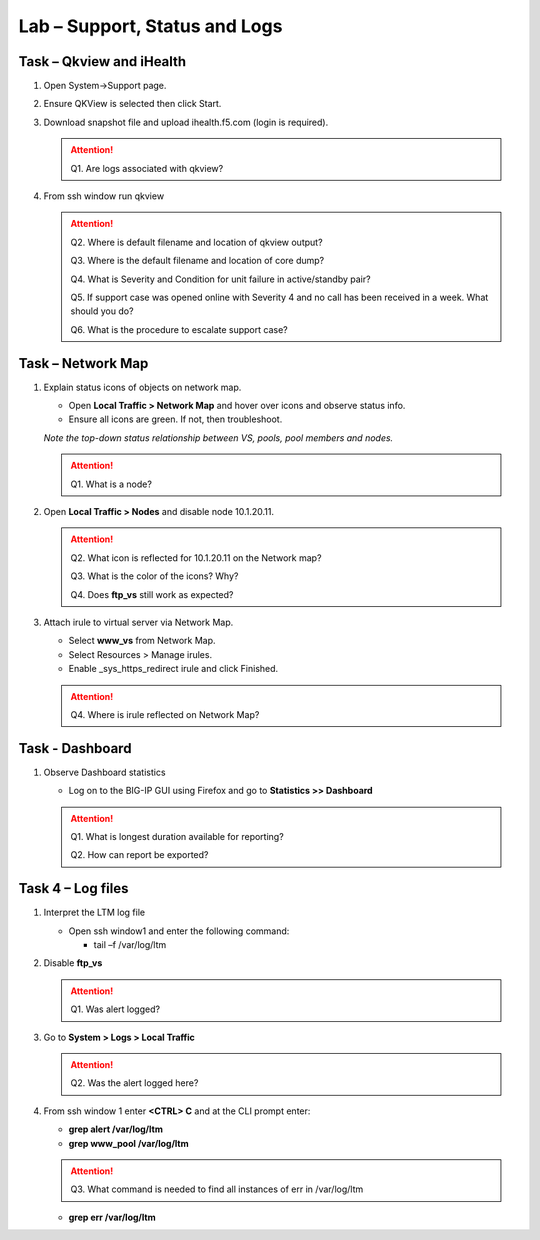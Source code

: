 Lab – Support, Status and Logs
------------------------------

Task – Qkview and iHealth
~~~~~~~~~~~~~~~~~~~~~~~~~

#. Open System->Support page.

#. Ensure QKView is selected then click Start.

#. Download snapshot file and upload ihealth.f5.com (login is required).

   .. ATTENTION::
      Q1. Are logs associated with qkview?

#. From ssh window run qkview

   .. ATTENTION::
      Q2. Where is default filename and location of qkview output?

      Q3. Where is the default filename and location of core dump?

      Q4. What is Severity and Condition for unit failure in active/standby pair?

      Q5. If support case was opened online with Severity 4 and no call has been received in a week. What should you do?

      Q6. What is the procedure to escalate support case?

Task – Network Map
~~~~~~~~~~~~~~~~~~~~

#. Explain status icons of objects on network map.

   - Open **Local Traffic > Network Map** and hover over icons and observe status info.

   - Ensure all icons are green. If not, then troubleshoot.

   *Note the top-down status relationship between VS, pools, pool members and nodes.*

   .. ATTENTION::
      Q1. What is a node?

#. Open **Local Traffic > Nodes** and disable node 10.1.20.11.

   .. ATTENTION::
      Q2. What icon is reflected for 10.1.20.11 on the Network map?

      Q3. What is the color of the icons? Why?

      Q4. Does **ftp\_vs** still work as expected?

#. Attach irule to virtual server via Network Map.

   - Select **www\_vs** from Network Map.

   - Select Resources > Manage irules.

   - Enable \_sys\_https\_redirect irule and click Finished.

   .. ATTENTION::
      Q4. Where is irule reflected on Network Map?

Task - Dashboard
~~~~~~~~~~~~~~~~~~

#. Observe Dashboard statistics

   - Log on to the BIG-IP GUI using Firefox and go to **Statistics >> Dashboard**

   .. ATTENTION::
      Q1. What is longest duration available for reporting?

      Q2. How can report be exported?

Task 4 – Log files
~~~~~~~~~~~~~~~~~~

#. Interpret the LTM log file

   - Open ssh window1 and enter the following command:

     - tail –f /var/log/ltm

#. Disable **ftp\_vs**

   .. ATTENTION::
      Q1. Was alert logged?

#. Go to **System > Logs > Local Traffic**

   .. ATTENTION::
      Q2. Was the alert logged here?

#. From ssh window 1 enter **<CTRL> C** and at the CLI prompt enter:

   - **grep alert /var/log/ltm**

   - **grep www\_pool /var/log/ltm**

   .. ATTENTION::
      Q3. What command is needed to find all instances of err in /var/log/ltm

   - **grep err /var/log/ltm**
